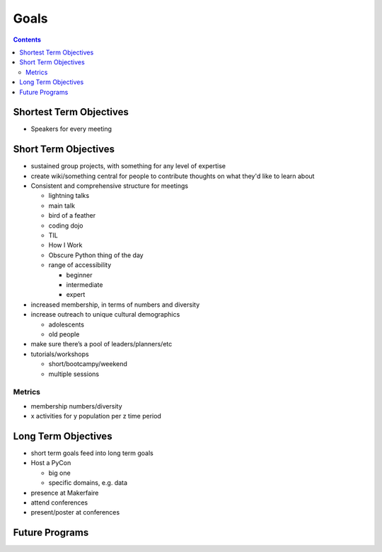 =======
 Goals
=======

.. contents::

Shortest Term Objectives
========================
* Speakers for every meeting


Short Term Objectives
=====================

.. todo::

   List goals for growth or expansion in the next year
   
* sustained group projects, with something for any level of expertise
* create wiki/something central for people to contribute thoughts on what they'd like to learn about
* Consistent and comprehensive structure for meetings

  * lightning talks
  * main talk
  * bird of a feather
  * coding dojo
  * TIL
  * How I Work
  * Obscure Python thing of the day
  * range of accessibility
  
    * beginner
    * intermediate
    * expert
    
* increased membership, in terms of numbers and diversity
* increase outreach to unique cultural demographics

  * adolescents
  * old people
  
* make sure there’s a pool of leaders/planners/etc
* tutorials/workshops

  * short/bootcampy/weekend
  * multiple sessions
 
Metrics
-------
* membership numbers/diversity
* x activities for y population per z time period




Long Term Objectives
====================

.. todo::

   Far-future objectives for Py-CU
   
* short term goals feed into long term goals

* Host a PyCon

  * big one
  * specific domains, e.g. data
  
* presence at Makerfaire   

* attend conferences
* present/poster at conferences


Future Programs
===============

.. todo::

   List of potential new programs


